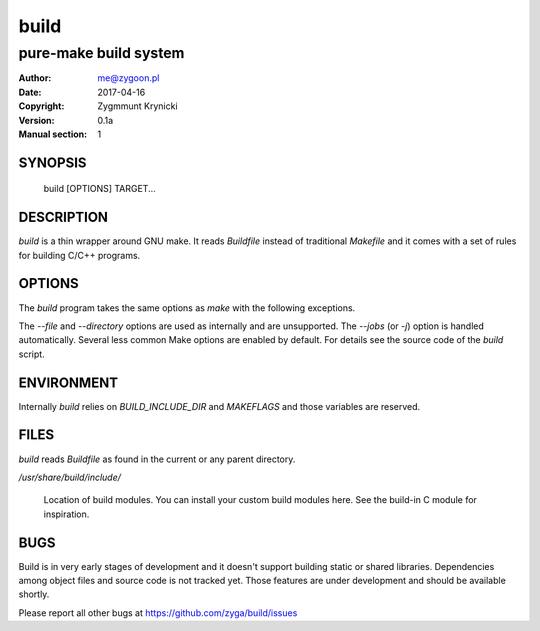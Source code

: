 =======
 build
=======

----------------------
pure-make build system
----------------------

:Author: me@zygoon.pl
:Date:   2017-04-16
:Copyright: Zygmmunt Krynicki
:Version: 0.1a
:Manual section: 1

SYNOPSIS
========

	build [OPTIONS] TARGET...

DESCRIPTION
===========

`build` is a thin wrapper around GNU make. It reads `Buildfile` instead of
traditional `Makefile` and it comes with a set of rules for building C/C++
programs.

OPTIONS
=======

The `build` program takes the same options as `make` with the following
exceptions. 

The `--file` and `--directory` options are used as internally and are
unsupported. The `--jobs` (or `-j`) option is handled automatically. Several
less common Make options are enabled by default. For details see the source
code of the `build` script.

ENVIRONMENT
===========

Internally `build` relies on `BUILD_INCLUDE_DIR` and `MAKEFLAGS` and those
variables are reserved.

FILES
=====

`build` reads `Buildfile` as found in the current or any parent directory.

`/usr/share/build/include/`

    Location of build modules. You can install your custom build modules here.
    See the build-in C module for inspiration.

BUGS
====

Build is in very early stages of development and it doesn't support building
static or shared libraries. Dependencies among object files and source code is
not tracked yet. Those features are under development and should be available
shortly.

Please report all other bugs at https://github.com/zyga/build/issues
